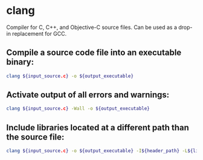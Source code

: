 * clang

Compiler for C, C++, and Objective-C source files. Can be used as a drop-in replacement for GCC.

** Compile a source code file into an executable binary:

#+BEGIN_SRC sh
  clang ${input_source.c} -o ${output_executable}
#+END_SRC

** Activate output of all errors and warnings:

#+BEGIN_SRC sh
  clang ${input_source.c} -Wall -o ${output_executable}
#+END_SRC

** Include libraries located at a different path than the source file:

#+BEGIN_SRC sh
  clang ${input_source.c} -o ${output_executable} -I${header_path} -L${library_path} -l${library_name}
#+END_SRC

